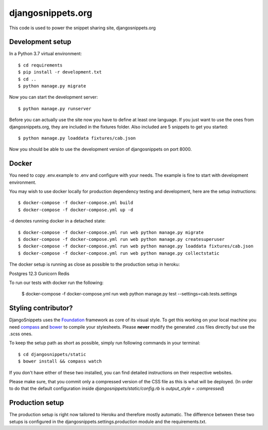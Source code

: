 djangosnippets.org
==================

This code is used to power the snippet sharing site, djangosnippets.org


Development setup
-----------------

In a Python 3.7 virtual environment::

    $ cd requirements
    $ pip install -r development.txt
    $ cd ..
    $ python manage.py migrate

Now you can start the development server::

    $ python manage.py runserver

Before you can actually use the site now you have to define at least one
language. If you just want to use the ones from djangosnippets.org, they
are included in the fixtures folder. Also included are 5 snippets to get you started::

    $ python manage.py loaddata fixtures/cab.json

Now you should be able to use the development version of djangosnippets
on port 8000.

Docker
------
You need to copy .env.example to .env and configure with your needs. The example is fine to start with development
environment.

You may wish to use docker locally for production dependency testing and development, here are the setup instructions::

    $ docker-compose -f docker-compose.yml build
    $ docker-compose -f docker-compose.yml up -d

-d denotes running docker in a detached state::

    $ docker-compose -f docker-compose.yml run web python manage.py migrate
    $ docker-compose -f docker-compose.yml run web python manage.py createsuperuser
    $ docker-compose -f docker-compose.yml run web python manage.py loaddata fixtures/cab.json
    $ docker-compose -f docker-compose.yml run web python manage.py collectstatic


The docker setup is running as close as possible to the production setup in heroku:

Postgres 12.3
Gunicorn
Redis

To run our tests with docker run the following:

    $ docker-compose -f docker-compose.yml run web python manage.py test --settings=cab.tests.settings

Styling contributor?
--------------------

DjangoSnippets uses the Foundation_ framework as core of its visual style. To
get this working on your local machine you need compass_ and bower_ to compile
your stylesheets. Please **never** modify the generated .css files directly
but use the .scss ones.

To keep the setup path as short as possible, simply run following commands
in your terminal::

    $ cd djangosnippets/static
    $ bower install && compass watch

If you don't have either of these two installed, you can find detailed
instructions on their respective websites.

Please make sure, that you commit only a compressed version of the CSS file
as this is what will be deployed. (In order to do that the default
configuration inside `djangosnippets/static/config.rb` is
`output_style = :compressed`)


Production setup
----------------

The production setup is right now tailored to Heroku and therefore mostly
automatic. The difference between these two setups is configured in
the djangosnippets.settings.production module and the requirements.txt.

.. _bower: http://bower.io/
.. _compass: http://compass-style.org/install/
.. _foundation: http://foundation.zurb.com/


